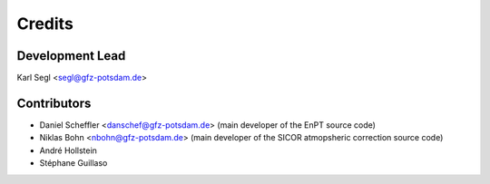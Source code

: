 =======
Credits
=======

Development Lead
----------------

Karl Segl <segl@gfz-potsdam.de>

Contributors
------------

* Daniel Scheffler <danschef@gfz-potsdam.de> (main developer of the EnPT source code)
* Niklas Bohn <nbohn@gfz-potsdam.de> (main developer of the SICOR atmopsheric correction source code)
* André Hollstein
* Stéphane Guillaso
